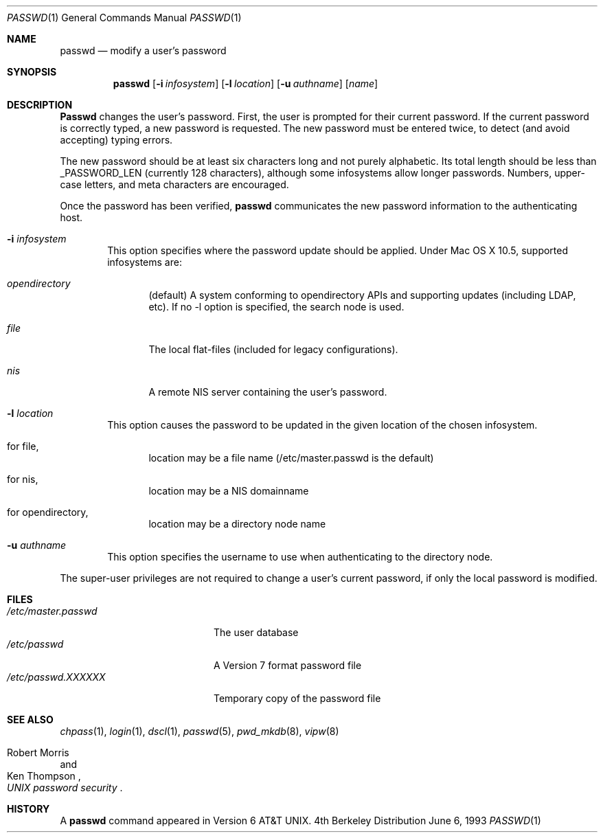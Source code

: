.\" Copyright (c) 1990, 1993
.\"	The Regents of the University of California.  All rights reserved.
.\"
.\" Redistribution and use in source and binary forms, with or without
.\" modification, are permitted provided that the following conditions
.\" are met:
.\" 1. Redistributions of source code must retain the above copyright
.\"    notice, this list of conditions and the following disclaimer.
.\" 2. Redistributions in binary form must reproduce the above copyright
.\"    notice, this list of conditions and the following disclaimer in the
.\"    documentation and/or other materials provided with the distribution.
.\" 3. All advertising materials mentioning features or use of this software
.\"    must display the following acknowledgement:
.\"	This product includes software developed by the University of
.\"	California, Berkeley and its contributors.
.\" 4. Neither the name of the University nor the names of its contributors
.\"    may be used to endorse or promote products derived from this software
.\"    without specific prior written permission.
.\"
.\" THIS SOFTWARE IS PROVIDED BY THE REGENTS AND CONTRIBUTORS ``AS IS'' AND
.\" ANY EXPRESS OR IMPLIED WARRANTIES, INCLUDING, BUT NOT LIMITED TO, THE
.\" IMPLIED WARRANTIES OF MERCHANTABILITY AND FITNESS FOR A PARTICULAR PURPOSE
.\" ARE DISCLAIMED.  IN NO EVENT SHALL THE REGENTS OR CONTRIBUTORS BE LIABLE
.\" FOR ANY DIRECT, INDIRECT, INCIDENTAL, SPECIAL, EXEMPLARY, OR CONSEQUENTIAL
.\" DAMAGES (INCLUDING, BUT NOT LIMITED TO, PROCUREMENT OF SUBSTITUTE GOODS
.\" OR SERVICES; LOSS OF USE, DATA, OR PROFITS; OR BUSINESS INTERRUPTION)
.\" HOWEVER CAUSED AND ON ANY THEORY OF LIABILITY, WHETHER IN CONTRACT, STRICT
.\" LIABILITY, OR TORT (INCLUDING NEGLIGENCE OR OTHERWISE) ARISING IN ANY WAY
.\" OUT OF THE USE OF THIS SOFTWARE, EVEN IF ADVISED OF THE POSSIBILITY OF
.\" SUCH DAMAGE.
.\"
.\"	@(#)passwd.1	8.1 (Berkeley) 6/6/93
.\"
.Dd June 6, 1993
.Dt PASSWD 1
.Os BSD 4
.Sh NAME
.Nm passwd
.Nd modify a user's password
.Sh SYNOPSIS
.Nm passwd
.Op Fl i Ar infosystem
.Op Fl l Ar location
.Op Fl u Ar authname
.Op Ar name
.Sh DESCRIPTION
.Nm Passwd
changes the user's password.
First, the user is prompted for their current password.
If the current password is correctly typed,
a new password is requested.
The new password must be entered twice,
to detect (and avoid accepting) typing errors.
.Pp
The new password should be at least six characters long
and not purely alphabetic.
Its total length should be less than
.Dv _PASSWORD_LEN
(currently 128 characters),
although some infosystems allow longer passwords.
Numbers, upper-case letters, and meta characters
are encouraged.
.Pp
Once the password has been verified,
.Nm passwd
communicates the new password information to
the authenticating host.
.Bl -tag -width flag
.It Fl i Ar infosystem
This option specifies where the password update should be applied.
Under Mac OS X 10.5, supported infosystems are:
.Bl -tag -width flag
.It Ar opendirectory
(default)
A system conforming to opendirectory APIs and supporting updates
(including LDAP, etc).
If no -l option is specified, the search node is used.
.It Ar file
The local flat-files (included for legacy configurations).
.It Ar nis
A remote NIS server containing the user's password.
.El
.It Fl l Ar location
This option causes the password to be updated in the given location
of the chosen infosystem.
.Bl -tag -width flag
.It for file,
location may be a file name (/etc/master.passwd is the default)
.It for nis,
location may be a NIS domainname
.It for opendirectory,
location may be a directory node name
.El
.It Fl u Ar authname
This option specifies the username to use when authenticating to
the directory node.
.El
.Pp
The super-user privileges are not required
to change a user's current password,
if only the local password is modified.
.Sh FILES
.Bl -tag -width /etc/master.passwd -compact
.It Pa /etc/master.passwd
The user database
.It Pa /etc/passwd 
A Version 7 format password file
.It Pa /etc/passwd.XXXXXX
Temporary copy of the password file
.El
.Sh SEE ALSO
.Xr chpass 1 ,
.Xr login 1 ,
.Xr dscl 1 ,
.Xr passwd 5 ,
.Xr pwd_mkdb 8 ,
.Xr vipw 8
.Rs
.%A Robert Morris
.%A Ken Thompson
.%T "UNIX password security"
.Re
.Sh HISTORY
A
.Nm passwd
command appeared in
.At v6 .

